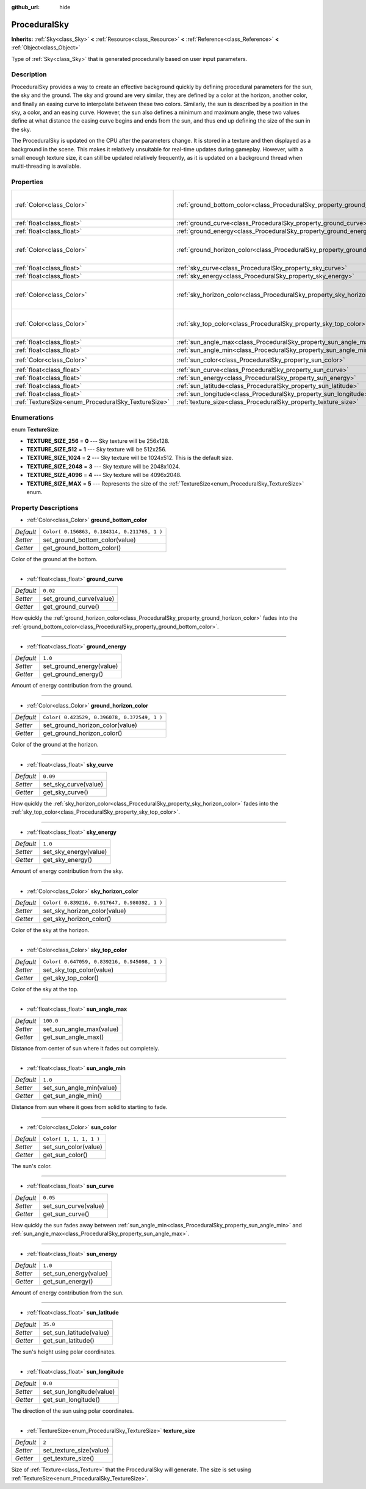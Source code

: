 :github_url: hide

.. Generated automatically by doc/tools/make_rst.py in Rebel Engine's source tree.
.. DO NOT EDIT THIS FILE, but the ProceduralSky.xml source instead.
.. The source is found in doc/classes or modules/<name>/doc_classes.

.. _class_ProceduralSky:

ProceduralSky
=============

**Inherits:** :ref:`Sky<class_Sky>` **<** :ref:`Resource<class_Resource>` **<** :ref:`Reference<class_Reference>` **<** :ref:`Object<class_Object>`

Type of :ref:`Sky<class_Sky>` that is generated procedurally based on user input parameters.

Description
-----------

ProceduralSky provides a way to create an effective background quickly by defining procedural parameters for the sun, the sky and the ground. The sky and ground are very similar, they are defined by a color at the horizon, another color, and finally an easing curve to interpolate between these two colors. Similarly, the sun is described by a position in the sky, a color, and an easing curve. However, the sun also defines a minimum and maximum angle, these two values define at what distance the easing curve begins and ends from the sun, and thus end up defining the size of the sun in the sky.

The ProceduralSky is updated on the CPU after the parameters change. It is stored in a texture and then displayed as a background in the scene. This makes it relatively unsuitable for real-time updates during gameplay. However, with a small enough texture size, it can still be updated relatively frequently, as it is updated on a background thread when multi-threading is available.

Properties
----------

+----------------------------------------------------+--------------------------------------------------------------------------------+----------------------------------------------+
| :ref:`Color<class_Color>`                          | :ref:`ground_bottom_color<class_ProceduralSky_property_ground_bottom_color>`   | ``Color( 0.156863, 0.184314, 0.211765, 1 )`` |
+----------------------------------------------------+--------------------------------------------------------------------------------+----------------------------------------------+
| :ref:`float<class_float>`                          | :ref:`ground_curve<class_ProceduralSky_property_ground_curve>`                 | ``0.02``                                     |
+----------------------------------------------------+--------------------------------------------------------------------------------+----------------------------------------------+
| :ref:`float<class_float>`                          | :ref:`ground_energy<class_ProceduralSky_property_ground_energy>`               | ``1.0``                                      |
+----------------------------------------------------+--------------------------------------------------------------------------------+----------------------------------------------+
| :ref:`Color<class_Color>`                          | :ref:`ground_horizon_color<class_ProceduralSky_property_ground_horizon_color>` | ``Color( 0.423529, 0.396078, 0.372549, 1 )`` |
+----------------------------------------------------+--------------------------------------------------------------------------------+----------------------------------------------+
| :ref:`float<class_float>`                          | :ref:`sky_curve<class_ProceduralSky_property_sky_curve>`                       | ``0.09``                                     |
+----------------------------------------------------+--------------------------------------------------------------------------------+----------------------------------------------+
| :ref:`float<class_float>`                          | :ref:`sky_energy<class_ProceduralSky_property_sky_energy>`                     | ``1.0``                                      |
+----------------------------------------------------+--------------------------------------------------------------------------------+----------------------------------------------+
| :ref:`Color<class_Color>`                          | :ref:`sky_horizon_color<class_ProceduralSky_property_sky_horizon_color>`       | ``Color( 0.839216, 0.917647, 0.980392, 1 )`` |
+----------------------------------------------------+--------------------------------------------------------------------------------+----------------------------------------------+
| :ref:`Color<class_Color>`                          | :ref:`sky_top_color<class_ProceduralSky_property_sky_top_color>`               | ``Color( 0.647059, 0.839216, 0.945098, 1 )`` |
+----------------------------------------------------+--------------------------------------------------------------------------------+----------------------------------------------+
| :ref:`float<class_float>`                          | :ref:`sun_angle_max<class_ProceduralSky_property_sun_angle_max>`               | ``100.0``                                    |
+----------------------------------------------------+--------------------------------------------------------------------------------+----------------------------------------------+
| :ref:`float<class_float>`                          | :ref:`sun_angle_min<class_ProceduralSky_property_sun_angle_min>`               | ``1.0``                                      |
+----------------------------------------------------+--------------------------------------------------------------------------------+----------------------------------------------+
| :ref:`Color<class_Color>`                          | :ref:`sun_color<class_ProceduralSky_property_sun_color>`                       | ``Color( 1, 1, 1, 1 )``                      |
+----------------------------------------------------+--------------------------------------------------------------------------------+----------------------------------------------+
| :ref:`float<class_float>`                          | :ref:`sun_curve<class_ProceduralSky_property_sun_curve>`                       | ``0.05``                                     |
+----------------------------------------------------+--------------------------------------------------------------------------------+----------------------------------------------+
| :ref:`float<class_float>`                          | :ref:`sun_energy<class_ProceduralSky_property_sun_energy>`                     | ``1.0``                                      |
+----------------------------------------------------+--------------------------------------------------------------------------------+----------------------------------------------+
| :ref:`float<class_float>`                          | :ref:`sun_latitude<class_ProceduralSky_property_sun_latitude>`                 | ``35.0``                                     |
+----------------------------------------------------+--------------------------------------------------------------------------------+----------------------------------------------+
| :ref:`float<class_float>`                          | :ref:`sun_longitude<class_ProceduralSky_property_sun_longitude>`               | ``0.0``                                      |
+----------------------------------------------------+--------------------------------------------------------------------------------+----------------------------------------------+
| :ref:`TextureSize<enum_ProceduralSky_TextureSize>` | :ref:`texture_size<class_ProceduralSky_property_texture_size>`                 | ``2``                                        |
+----------------------------------------------------+--------------------------------------------------------------------------------+----------------------------------------------+

Enumerations
------------

.. _enum_ProceduralSky_TextureSize:

.. _class_ProceduralSky_constant_TEXTURE_SIZE_256:

.. _class_ProceduralSky_constant_TEXTURE_SIZE_512:

.. _class_ProceduralSky_constant_TEXTURE_SIZE_1024:

.. _class_ProceduralSky_constant_TEXTURE_SIZE_2048:

.. _class_ProceduralSky_constant_TEXTURE_SIZE_4096:

.. _class_ProceduralSky_constant_TEXTURE_SIZE_MAX:

enum **TextureSize**:

- **TEXTURE_SIZE_256** = **0** --- Sky texture will be 256x128.

- **TEXTURE_SIZE_512** = **1** --- Sky texture will be 512x256.

- **TEXTURE_SIZE_1024** = **2** --- Sky texture will be 1024x512. This is the default size.

- **TEXTURE_SIZE_2048** = **3** --- Sky texture will be 2048x1024.

- **TEXTURE_SIZE_4096** = **4** --- Sky texture will be 4096x2048.

- **TEXTURE_SIZE_MAX** = **5** --- Represents the size of the :ref:`TextureSize<enum_ProceduralSky_TextureSize>` enum.

Property Descriptions
---------------------

.. _class_ProceduralSky_property_ground_bottom_color:

- :ref:`Color<class_Color>` **ground_bottom_color**

+-----------+----------------------------------------------+
| *Default* | ``Color( 0.156863, 0.184314, 0.211765, 1 )`` |
+-----------+----------------------------------------------+
| *Setter*  | set_ground_bottom_color(value)               |
+-----------+----------------------------------------------+
| *Getter*  | get_ground_bottom_color()                    |
+-----------+----------------------------------------------+

Color of the ground at the bottom.

----

.. _class_ProceduralSky_property_ground_curve:

- :ref:`float<class_float>` **ground_curve**

+-----------+-------------------------+
| *Default* | ``0.02``                |
+-----------+-------------------------+
| *Setter*  | set_ground_curve(value) |
+-----------+-------------------------+
| *Getter*  | get_ground_curve()      |
+-----------+-------------------------+

How quickly the :ref:`ground_horizon_color<class_ProceduralSky_property_ground_horizon_color>` fades into the :ref:`ground_bottom_color<class_ProceduralSky_property_ground_bottom_color>`.

----

.. _class_ProceduralSky_property_ground_energy:

- :ref:`float<class_float>` **ground_energy**

+-----------+--------------------------+
| *Default* | ``1.0``                  |
+-----------+--------------------------+
| *Setter*  | set_ground_energy(value) |
+-----------+--------------------------+
| *Getter*  | get_ground_energy()      |
+-----------+--------------------------+

Amount of energy contribution from the ground.

----

.. _class_ProceduralSky_property_ground_horizon_color:

- :ref:`Color<class_Color>` **ground_horizon_color**

+-----------+----------------------------------------------+
| *Default* | ``Color( 0.423529, 0.396078, 0.372549, 1 )`` |
+-----------+----------------------------------------------+
| *Setter*  | set_ground_horizon_color(value)              |
+-----------+----------------------------------------------+
| *Getter*  | get_ground_horizon_color()                   |
+-----------+----------------------------------------------+

Color of the ground at the horizon.

----

.. _class_ProceduralSky_property_sky_curve:

- :ref:`float<class_float>` **sky_curve**

+-----------+----------------------+
| *Default* | ``0.09``             |
+-----------+----------------------+
| *Setter*  | set_sky_curve(value) |
+-----------+----------------------+
| *Getter*  | get_sky_curve()      |
+-----------+----------------------+

How quickly the :ref:`sky_horizon_color<class_ProceduralSky_property_sky_horizon_color>` fades into the :ref:`sky_top_color<class_ProceduralSky_property_sky_top_color>`.

----

.. _class_ProceduralSky_property_sky_energy:

- :ref:`float<class_float>` **sky_energy**

+-----------+-----------------------+
| *Default* | ``1.0``               |
+-----------+-----------------------+
| *Setter*  | set_sky_energy(value) |
+-----------+-----------------------+
| *Getter*  | get_sky_energy()      |
+-----------+-----------------------+

Amount of energy contribution from the sky.

----

.. _class_ProceduralSky_property_sky_horizon_color:

- :ref:`Color<class_Color>` **sky_horizon_color**

+-----------+----------------------------------------------+
| *Default* | ``Color( 0.839216, 0.917647, 0.980392, 1 )`` |
+-----------+----------------------------------------------+
| *Setter*  | set_sky_horizon_color(value)                 |
+-----------+----------------------------------------------+
| *Getter*  | get_sky_horizon_color()                      |
+-----------+----------------------------------------------+

Color of the sky at the horizon.

----

.. _class_ProceduralSky_property_sky_top_color:

- :ref:`Color<class_Color>` **sky_top_color**

+-----------+----------------------------------------------+
| *Default* | ``Color( 0.647059, 0.839216, 0.945098, 1 )`` |
+-----------+----------------------------------------------+
| *Setter*  | set_sky_top_color(value)                     |
+-----------+----------------------------------------------+
| *Getter*  | get_sky_top_color()                          |
+-----------+----------------------------------------------+

Color of the sky at the top.

----

.. _class_ProceduralSky_property_sun_angle_max:

- :ref:`float<class_float>` **sun_angle_max**

+-----------+--------------------------+
| *Default* | ``100.0``                |
+-----------+--------------------------+
| *Setter*  | set_sun_angle_max(value) |
+-----------+--------------------------+
| *Getter*  | get_sun_angle_max()      |
+-----------+--------------------------+

Distance from center of sun where it fades out completely.

----

.. _class_ProceduralSky_property_sun_angle_min:

- :ref:`float<class_float>` **sun_angle_min**

+-----------+--------------------------+
| *Default* | ``1.0``                  |
+-----------+--------------------------+
| *Setter*  | set_sun_angle_min(value) |
+-----------+--------------------------+
| *Getter*  | get_sun_angle_min()      |
+-----------+--------------------------+

Distance from sun where it goes from solid to starting to fade.

----

.. _class_ProceduralSky_property_sun_color:

- :ref:`Color<class_Color>` **sun_color**

+-----------+-------------------------+
| *Default* | ``Color( 1, 1, 1, 1 )`` |
+-----------+-------------------------+
| *Setter*  | set_sun_color(value)    |
+-----------+-------------------------+
| *Getter*  | get_sun_color()         |
+-----------+-------------------------+

The sun's color.

----

.. _class_ProceduralSky_property_sun_curve:

- :ref:`float<class_float>` **sun_curve**

+-----------+----------------------+
| *Default* | ``0.05``             |
+-----------+----------------------+
| *Setter*  | set_sun_curve(value) |
+-----------+----------------------+
| *Getter*  | get_sun_curve()      |
+-----------+----------------------+

How quickly the sun fades away between :ref:`sun_angle_min<class_ProceduralSky_property_sun_angle_min>` and :ref:`sun_angle_max<class_ProceduralSky_property_sun_angle_max>`.

----

.. _class_ProceduralSky_property_sun_energy:

- :ref:`float<class_float>` **sun_energy**

+-----------+-----------------------+
| *Default* | ``1.0``               |
+-----------+-----------------------+
| *Setter*  | set_sun_energy(value) |
+-----------+-----------------------+
| *Getter*  | get_sun_energy()      |
+-----------+-----------------------+

Amount of energy contribution from the sun.

----

.. _class_ProceduralSky_property_sun_latitude:

- :ref:`float<class_float>` **sun_latitude**

+-----------+-------------------------+
| *Default* | ``35.0``                |
+-----------+-------------------------+
| *Setter*  | set_sun_latitude(value) |
+-----------+-------------------------+
| *Getter*  | get_sun_latitude()      |
+-----------+-------------------------+

The sun's height using polar coordinates.

----

.. _class_ProceduralSky_property_sun_longitude:

- :ref:`float<class_float>` **sun_longitude**

+-----------+--------------------------+
| *Default* | ``0.0``                  |
+-----------+--------------------------+
| *Setter*  | set_sun_longitude(value) |
+-----------+--------------------------+
| *Getter*  | get_sun_longitude()      |
+-----------+--------------------------+

The direction of the sun using polar coordinates.

----

.. _class_ProceduralSky_property_texture_size:

- :ref:`TextureSize<enum_ProceduralSky_TextureSize>` **texture_size**

+-----------+-------------------------+
| *Default* | ``2``                   |
+-----------+-------------------------+
| *Setter*  | set_texture_size(value) |
+-----------+-------------------------+
| *Getter*  | get_texture_size()      |
+-----------+-------------------------+

Size of :ref:`Texture<class_Texture>` that the ProceduralSky will generate. The size is set using :ref:`TextureSize<enum_ProceduralSky_TextureSize>`.

.. |virtual| replace:: :abbr:`virtual (This method should typically be overridden by the user to have any effect.)`
.. |const| replace:: :abbr:`const (This method has no side effects. It doesn't modify any of the instance's member variables.)`
.. |vararg| replace:: :abbr:`vararg (This method accepts any number of arguments after the ones described here.)`

